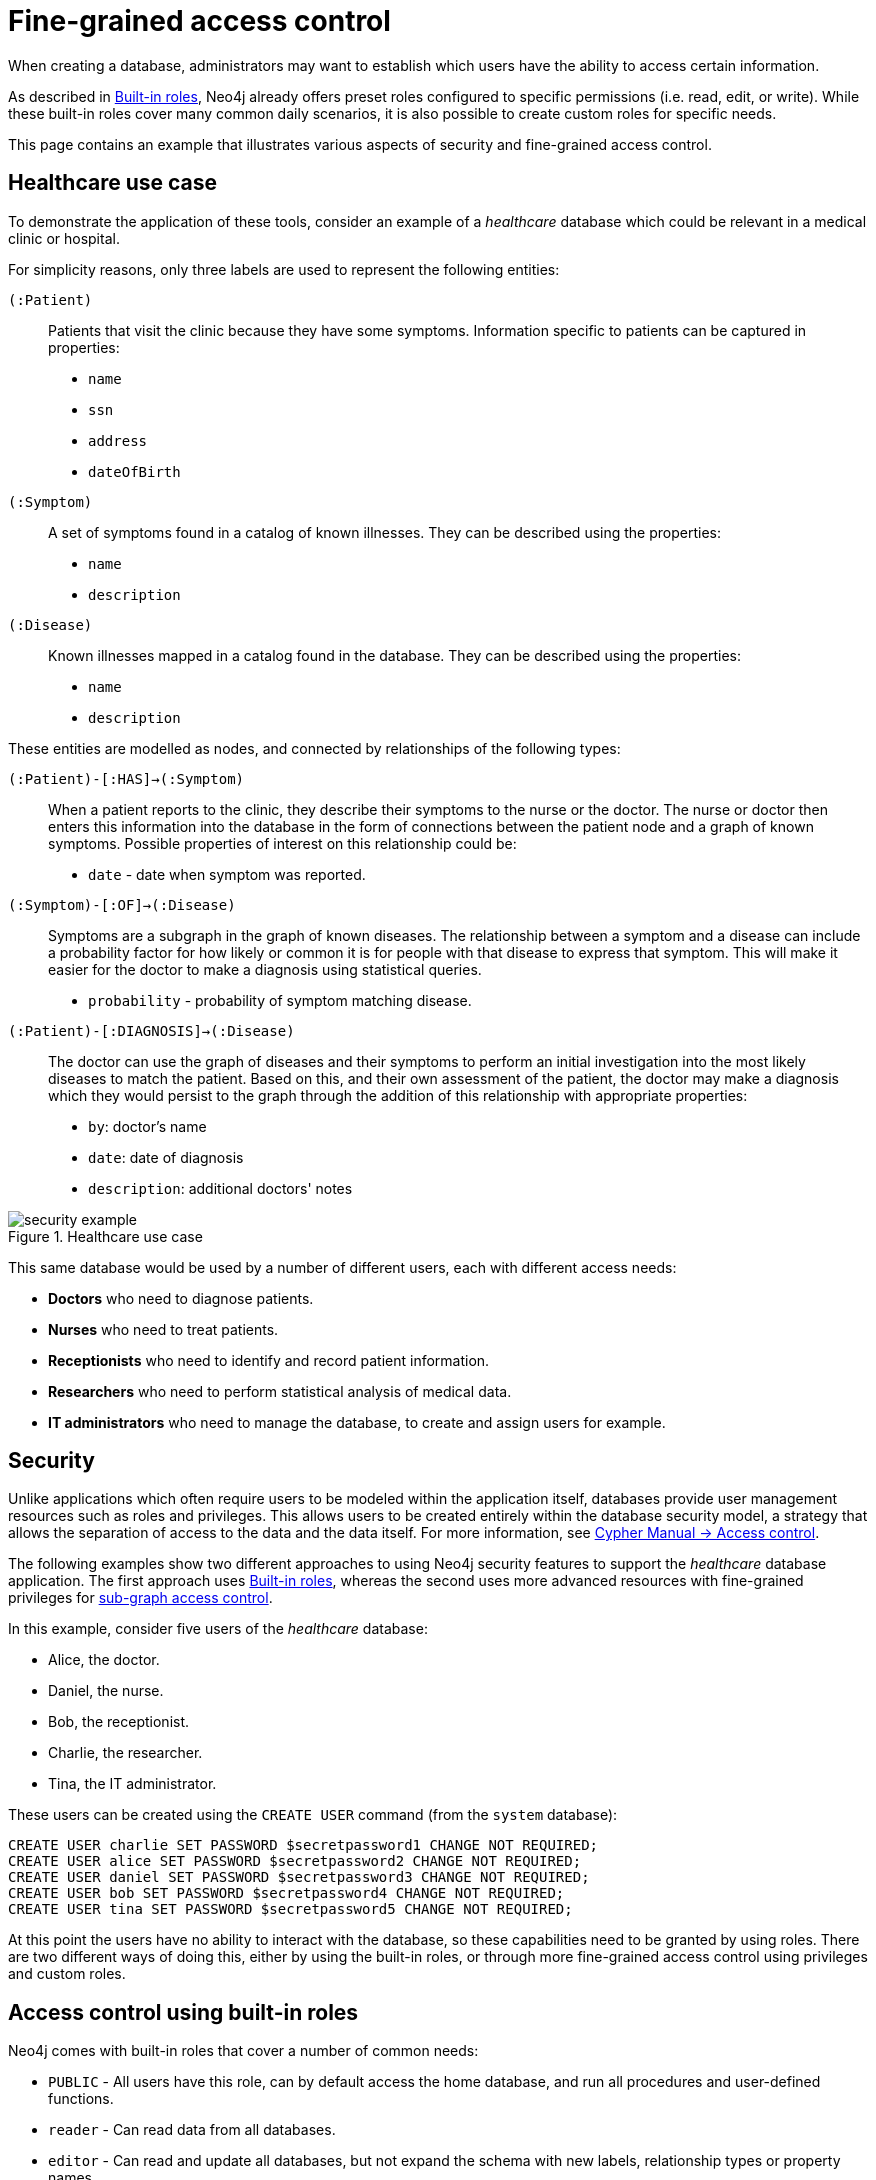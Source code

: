[role=enterprise-edition]
[[auth-access-control]]
= Fine-grained access control
:description: Describes an example that illustrates various aspects of security and fine-grained access control. 

When creating a database, administrators may want to establish which users have the ability to access certain information.

As described in xref:authentication-authorization/built-in-roles/auth-built-in-roles[Built-in roles], Neo4j already offers preset roles configured to specific permissions (i.e. read, edit, or write). 
While these built-in roles cover many common daily scenarios, it is also possible to create custom roles for specific needs.

This page contains an example that illustrates various aspects of security and fine-grained access control.

[[auth-access-control-use-case]]
== Healthcare use case

To demonstrate the application of these tools, consider an example of a _healthcare_ database which could be relevant in a medical clinic or hospital.

For simplicity reasons, only three labels are used to represent the following entities:

[.compact]
`(:Patient)`::
Patients that visit the clinic because they have some symptoms.
Information specific to patients can be captured in properties:
+
* `name`
* `ssn`
* `address`
* `dateOfBirth`

`(:Symptom)`::
A set of symptoms found in a catalog of known illnesses.
They can be described using the properties:
+
* `name`
* `description`

`(:Disease)`::
Known illnesses mapped in a catalog found in the database. 
They can be described using the properties:
+
* `name`
* `description`

These entities are modelled as nodes, and connected by relationships of the following types:

[.compact]
`(:Patient)-[:HAS]->(:Symptom)`::
When a patient reports to the clinic, they describe their symptoms to the nurse or the doctor.
The nurse or doctor then enters this information into the database in the form of connections between the patient node and a graph of known symptoms.
Possible properties of interest on this relationship could be:
+
* `date` - date when symptom was reported.

`(:Symptom)-[:OF]->(:Disease)`::
Symptoms are a subgraph in the graph of known diseases.
The relationship between a symptom and a disease can include a probability factor for how likely or common it is for people with that disease to express that symptom.
This will make it easier for the doctor to make a diagnosis using statistical queries.
+
* `probability` - probability of symptom matching disease.

`(:Patient)-[:DIAGNOSIS]->(:Disease)`::
The doctor can use the graph of diseases and their symptoms to perform an initial investigation into the most likely diseases to match the patient.
Based on this, and their own assessment of the patient, the doctor may make a diagnosis which they would persist to the graph through the addition of this relationship with appropriate properties:
+
* `by`: doctor's name
* `date`: date of diagnosis
* `description`: additional doctors' notes

image::security-example.png[title="Healthcare use case", role="middle"]

This same database would be used by a number of different users, each with different access needs:

* *Doctors* who need to diagnose patients.
* *Nurses* who need to treat patients.
* *Receptionists* who need to identify and record patient information.
* *Researchers* who need to perform statistical analysis of medical data.
* *IT administrators* who need to manage the database, to create and assign users for example.


[[auth-access-control-security]]
== Security

Unlike applications which often require users to be modeled within the application itself, databases provide user management resources such as roles and privileges.
This allows users to be created entirely within the database security model, a strategy that allows the separation of access to the data and the data itself.
For more information, see link:{neo4j-docs-base-uri}/cypher-manual/{page-version}/access-control/[Cypher Manual -> Access control].

The following examples show two different approaches to using Neo4j security features to support the _healthcare_ database application.
The first approach uses xref:authentication-authorization/built-in-roles/auth-built-in-roles[Built-in roles], whereas the second uses more advanced resources with fine-grained privileges for <<auth-access-control-using-privileges, sub-graph access control>>.

In this example, consider five users of the _healthcare_ database:

* Alice, the doctor.
* Daniel, the nurse.
* Bob, the receptionist.
* Charlie, the researcher.
* Tina, the IT administrator.

These users can be created using the `CREATE USER` command (from the `system` database):

[source, cypher]
----
CREATE USER charlie SET PASSWORD $secretpassword1 CHANGE NOT REQUIRED;
CREATE USER alice SET PASSWORD $secretpassword2 CHANGE NOT REQUIRED;
CREATE USER daniel SET PASSWORD $secretpassword3 CHANGE NOT REQUIRED;
CREATE USER bob SET PASSWORD $secretpassword4 CHANGE NOT REQUIRED;
CREATE USER tina SET PASSWORD $secretpassword5 CHANGE NOT REQUIRED;
----

At this point the users have no ability to interact with the database, so these capabilities need to be granted by using roles.
There are two different ways of doing this, either by using the built-in roles, or through more fine-grained access control using privileges and custom roles.


[[auth-access-control-using-built-in-roles]]
== Access control using built-in roles

Neo4j comes with built-in roles that cover a number of common needs:

* `PUBLIC` - All users have this role, can by default access the home database, and run all procedures and user-defined functions.
* `reader` - Can read data from all databases.
* `editor` - Can read and update all databases, but not expand the schema with new labels, relationship types or property names.
* `publisher` - Can read and edit, as well as add new labels, relationship types, and property names.
* `architect` - Has all the capabilities of the publisher as well as the ability to manage indexes and constraints.
* `admin` - Can perform architect actions as well as manage databases, users, roles, and privileges.

Consider Charlie from the example of users. 
As a researcher, they do not need write access to the database, so they are assigned the `reader` role.

On the other hand, Alice (the doctor), Daniel (the nurse), and Bob (the receptionist) all need to update the database with new patient information, but do not need to expand the schema with new labels, relationship types, property names or indexes. 
For this reason, they are all assigned the `editor` role.

Tina, the IT administrator who installs and manages the database, needs to be assigned the `admin` role. 

Here is how to grant roles to the users:

[source, cypher]
----
GRANT ROLE reader TO charlie;
GRANT ROLE editor TO alice;
GRANT ROLE editor TO daniel;
GRANT ROLE editor TO bob;
GRANT ROLE admin TO tina;
----

[[auth-access-control-using-privileges]]
== Sub-graph access control using privileges

A limitation of the previously described approach is that it does allow all users to see all the data on the database.
In many real-world scenarios though, it would be preferable to establish some access restrictions.

For example, you may want to limit the researcher's access to the patients' personal information or restrict the receptionist from writing new labels on the database.
While these restrictions could be coded into the application layer, it is possible and *more secure* to enforce fine-grained restrictions directly within the Neo4j security model by creating custom roles and assigning specific privileges to them.

Since new custom roles will be created, it is important to first revoke the current roles from the users assigned to them:

[source, cypher]
----
REVOKE ROLE reader FROM charlie;
REVOKE ROLE editor FROM alice;
REVOKE ROLE editor FROM daniel;
REVOKE ROLE editor FROM bob;
REVOKE ROLE admin FROM tina;
----

Now you can create custom roles based on the concept of _privileges_, which allows more control over what each user is capable of doing.
To properly assign those privileges, start by identifying each type of user:

[.compact]
Doctor::
Should be able to read and write most of the graph, but be prevented from reading the patients' address.
Has the permission to save _diagnoses_ to the database, but not expand the schema with new concepts.
Receptionist::
Should be able to read and write all patient data, but not be able to see the symptoms, diseases, or diagnoses.
Researcher::
Should be able to perform statistical analysis of all data, except patients’ personal information, to which they should have restricted access. 
To illustrate two different ways of setting up the same effective privileges, two roles are created for comparison.
Nurse::
Should be able to perform all tasks that both the doctor and the receptionist can do.
Granting both roles (doctor and receptionist) to the nurse does not work as expected. 
This is explained in the section dedicated to the creation of the `nurse` role.
Junior nurse::
While the senior nurse is able to save diagnoses just as a doctor can, some (junior) nurses might not be allowed to do that.
Creating another role from scratch is an option, but the same output can be achieved by combining the `nurse` role with a new `disableDiagnoses` role that specifically restricts that activity.
IT administrator::
This role is very similar to the built-in `admin` role, except that it should not allow access to the patients' `SSN` or be able to save a diagnosis, a privilege restricted to medical professionals.
To achieve this, the built-in `admin` role can be copied and modified accordingly.
User manager::
This user should have similar access as the IT administrator, but with more restrictions.
To achieve that, a new role can be created from scratch and only specific administrative capabilities can be assigned to it.

// .Creating custom roles
// ====
// [source, cypher]
// ----
// CREATE ROLE doctor;
// CREATE ROLE receptionist;
// CREATE ROLE nurse;
// CREATE ROLE researcherB;
// CREATE ROLE researcherW;
// CREATE ROLE disableDiagnoses;
// CREATE ROLE itadmin AS COPY OF admin;
// CREATE ROLE userManager;
// ----
// ====

Before creating the new roles and assigning them to Alice, Bob, Daniel, Charlie, and Tina, it is important to define the privileges each role should have.
Since all users need `ACCESS` privilege to the `healthcare` database, this can be set through the `PUBLIC` role instead of all the individual roles:

[source, cypher]
----
GRANT ACCESS ON DATABASE healthcare TO PUBLIC;
----

=== Privileges of `itadmin`

This role can be created as a copy of the built-in `admin` role:

[source, cypher, role=systemcmd]
----
CREATE ROLE itadmin AS COPY OF admin;
----

Then you need to *deny* the two specific actions this role is not supposed to perform:

* Read any patients' social security number (`SSN`).
* Submit medical diagnoses.

[source, cypher, role=systemcmd]
----
DENY READ {ssn} ON GRAPH healthcare NODES Patient TO itadmin;
DENY CREATE ON GRAPH healthcare RELATIONSHIPS DIAGNOSIS TO itadmin;
----

The complete set of privileges available to users assigned the `itadmin` role can be viewed using the following command:

[source, cypher, role=systemcmd]
----
SHOW ROLE itadmin PRIVILEGES AS COMMANDS;
----
----
+-------------------------------------------------------------------------+
| command                                                                 |
+-------------------------------------------------------------------------+
| "GRANT ACCESS ON DATABASE * TO `itadmin`"                               |
| "GRANT MATCH {*} ON GRAPH * NODE * TO `itadmin`"                        |
| "GRANT MATCH {*} ON GRAPH * RELATIONSHIP * TO `itadmin`"                |
| "GRANT WRITE ON GRAPH * TO `itadmin`"                                   |
| "GRANT INDEX MANAGEMENT ON DATABASE * TO `itadmin`"                     |
| "GRANT CONSTRAINT MANAGEMENT ON DATABASE * TO `itadmin`"                |
| "GRANT NAME MANAGEMENT ON DATABASE * TO `itadmin`"                      |
| "GRANT START ON DATABASE * TO `itadmin`"                                |
| "GRANT STOP ON DATABASE * TO `itadmin`"                                 |
| "GRANT TRANSACTION MANAGEMENT (*) ON DATABASE * TO `itadmin`"           |
| "GRANT ALL DBMS PRIVILEGES ON DBMS TO `itadmin`"                        |
| "DENY READ {ssn} ON GRAPH `healthcare` NODE Patient TO `itadmin`"       |
| "DENY CREATE ON GRAPH `healthcare` RELATIONSHIP DIAGNOSIS TO `itadmin`" |
+-------------------------------------------------------------------------+
----

[NOTE]
====
Privileges that were granted or denied earlier can be revoked using link:{neo4j-docs-base-uri}/cypher-manual/{page-version}/access-control/manage-privileges/#access-control-revoke-privileges[the `REVOKE` command].
====

To provide the IT administrator `tina` these privileges, they must be assigned the new role `itadmin`:

[source, cypher, role=systemcmd]
----
neo4j@system> GRANT ROLE itadmin TO tina;
----

To demonstrate that Tina is not able to see the patients' `SSN`, you can login to `healthcare` as `tina` and run the following query:

[source, cypher]
----
MATCH (n:Patient)
 WHERE n.dateOfBirth < date('1972-06-12')
RETURN n.name, n.ssn, n.address, n.dateOfBirth;
----

----
+--------------------------------------------------------------------+
| n.name          | n.ssn | n.address                | n.dateOfBirth |
+--------------------------------------------------------------------+
| "Mary Stone"    | NULL  | "1 secret way, downtown" | 1970-01-15    |
| "Ally Anderson" | NULL  | "1 secret way, downtown" | 1970-08-20    |
| "Sally Stone"   | NULL  | "1 secret way, downtown" | 1970-03-12    |
| "Jane Stone"    | NULL  | "1 secret way, downtown" | 1970-07-21    |
| "Ally Svensson" | NULL  | "1 secret way, downtown" | 1971-08-15    |
| "Jane Svensson" | NULL  | "1 secret way, downtown" | 1972-05-12    |
| "Ally Svensson" | NULL  | "1 secret way, downtown" | 1971-07-30    |
+--------------------------------------------------------------------+
----

The results make it seem as if these nodes do not even have an `SSN` field.
This is a key feature of the security model: users cannot tell the difference between data that does not exist and data that is hidden using fine-grained read privileges.

Now recall that the `itadmin` role was denied the ability to save diagnoses (as this is a critical medical function reserved for only doctors and senior medical staff), you can test this by trying to create `DIAGNOSIS` relationships:

[source, cypher]
----
MATCH (n:Patient), (d:Disease)
CREATE (n)-[:DIAGNOSIS]->(d);
----

[role=erroronlyqueryresult]
----
Create relationship with type 'DIAGNOSIS' is not allowed for user 'tina' with roles [PUBLIC, itadmin].
----

[NOTE]
====
Restrictions to reading data do not result in errors, they only make it appear as if the data is not there.
However, restrictions on updating the graph do output an appropriate error when the user attempts to perform an action they are not allowed to.
====

=== Privileges of `researcher`

The researcher Charlie was previously a read-only user.
To assign them the desired permissions, you can do something similar to what was done with the `itadmin` role, this time copying and modifying the `reader` role.

Another way to do it is by creating a new role from scratch and then either granting or denying a list of privileges:

* *Denying privileges*:
+
You can grant the role `researcher` the ability to find all nodes and read all properties (much like the `reader` role), but deny read access to the `Patient` properties.
This way, the researcher is unable to see patients' information such as `name`, `SSN`, and `address`.
This approach has a problem though: if more properties are added to the `Patient` nodes _after_ the restrictions were assigned to the `researcher` role, these new properties will automatically be visible to the researcher -- a possibly undesirable outcome.
+
To avoid that, you can rather deny _specific_ privileges:
+
[source, cypher, role=systemdb]
----
// First create the role
CREATE ROLE researcherB;
// Then grant access to everything
GRANT MATCH {*}
    ON GRAPH healthcare
    TO researcherB;
// And deny read on specific node properties
DENY READ {name, address, ssn}
    ON GRAPH healthcare
    NODES Patient
    TO researcherB;
// And finally deny traversal of the doctors diagnosis
DENY TRAVERSE
    ON GRAPH healthcare
    RELATIONSHIPS DIAGNOSIS
    TO researcherB;
----

* *Granting privileges*:
+
Another alternative is to only provide specific access to the properties the researcher is allowed to see.
This way, the addition of new properties (for instance, to a `Patient` node) does not automatically make them visible to users assigned with this role.
In case you wish to make them visible though, you need to explicitly grant read access:

[source, cypher]
----
// Create the role first
CREATE ROLE researcherW
// Allow the researcher to find all nodes
GRANT TRAVERSE
    ON GRAPH healthcare
    NODES *
    TO researcherW;
// Now only allow the researcher to traverse specific relationships
GRANT TRAVERSE
    ON GRAPH healthcare
    RELATIONSHIPS HAS, OF
    TO researcherW;
// Allow reading of all properties of medical metadata
GRANT READ {*}
    ON GRAPH healthcare
    NODES Symptom, Disease
    TO researcherW;
// Allow reading of all properties of the disease-symptom relationship
GRANT READ {*}
    ON GRAPH healthcare
    RELATIONSHIPS OF
    TO researcherW;
// Only allow reading dateOfBirth for research purposes
GRANT READ {dateOfBirth}
    ON GRAPH healthcare
    NODES Patient
    TO researcherW;
----

In order to test that the researcher Charlie now has the specified privileges, assign them the `researcherB` role (with specifically denied privileges):

[source, cypher, role=systemcmd]
----
GRANT ROLE researcherB TO charlie;
----

You can also use a version of the `SHOW PRIVILEGES` command to see Charlie's access rights, which are a combination of those assigned to the `researcherB` and `PUBLIC` roles:

[source, cypher, role=systemcmd]
----
neo4j@system> SHOW USER charlie PRIVILEGES AS COMMANDS;
----
----
+-----------------------------------------------------------------------+
| command                                                               |
+-----------------------------------------------------------------------+
| "GRANT ACCESS ON HOME DATABASE TO $role"                              |
| "GRANT ACCESS ON DATABASE `healthcare` TO $role"                      |
| "GRANT EXECUTE PROCEDURE * ON DBMS TO $role"                          |
| "GRANT EXECUTE FUNCTION * ON DBMS TO $role"                           |
| "GRANT MATCH {*} ON GRAPH `healthcare` NODE * TO $role"               |
| "GRANT MATCH {*} ON GRAPH `healthcare` RELATIONSHIP * TO $role"       |
| "DENY TRAVERSE ON GRAPH `healthcare` RELATIONSHIP DIAGNOSIS TO $role" |
| "DENY READ {address} ON GRAPH `healthcare` NODE Patient TO $role"     |
| "DENY READ {name} ON GRAPH `healthcare` NODE Patient TO $role"        |
| "DENY READ {ssn} ON GRAPH `healthcare` NODE Patient TO $role"         |
+-----------------------------------------------------------------------+
----

Now when Charlie logs into the `healthcare` database and tries to run a command similar to the one previously used by the `itadmin`, they will see different results:

[source, cypher]
----
MATCH (n:Patient)
 WHERE n.dateOfBirth < date('1972-06-12')
RETURN n.name, n.ssn, n.address, n.dateOfBirth;
----

----
+--------------------------------------------+
| n.name | n.ssn | n.address | n.dateOfBirth |
+--------------------------------------------+
| NULL   | NULL  | NULL      | 1971-05-31    |
| NULL   | NULL  | NULL      | 1971-04-17    |
| NULL   | NULL  | NULL      | 1971-12-27    |
| NULL   | NULL  | NULL      | 1970-02-13    |
| NULL   | NULL  | NULL      | 1971-02-04    |
| NULL   | NULL  | NULL      | 1971-05-10    |
| NULL   | NULL  | NULL      | 1971-02-21    |
+--------------------------------------------+
----

Only the date of birth is available, so that the researcher Charlie may perform statistical analysis, for example.
Another query Charlie could try is to find the ten diseases a patient younger than 25 is most likely to be diagnosed with, listed by probability:

[source, cypher]
----
WITH datetime() - duration({years:25}) AS timeLimit
MATCH (n:Patient)
WHERE n.dateOfBirth > date(timeLimit)
MATCH (n)-[h:HAS]->(s:Symptom)-[o:OF]->(d:Disease)
WITH d.name AS disease, o.probability AS prob
RETURN disease, sum(prob) AS score ORDER BY score DESC LIMIT 10;
----

----
+-------------------------------------------+
| disease               | score             |
+-------------------------------------------+
| "Acute Argitis"       | 95.05395287286318 |
| "Chronic Someitis"    | 88.7220337139605  |
| "Chronic Placeboitis" | 88.43609533058974 |
| "Acute Whatitis"      | 83.23493746472457 |
| "Acute Otheritis"     | 82.46129768949129 |
| "Chronic Otheritis"   | 82.03650063794025 |
| "Acute Placeboitis"   | 77.34207326583929 |
| "Acute Yellowitis"    | 76.34519967465832 |
| "Chronic Whatitis"    | 73.73968070128234 |
| "Chronic Yellowitis"  | 71.58791287376775 |
+-------------------------------------------+
----

If the `researcherB` role is revoked to Charlie, but `researcherW` is granted, when re-running these queries, the same results will be obtained.

[NOTE]
====
Privileges that were granted or denied earlier can be revoked using link:{neo4j-docs-base-uri}/cypher-manual/{page-version}/access-control/manage-privileges/#access-control-revoke-privileges[the `REVOKE` command].
====

=== Privileges of `doctor`

Doctors should be given the ability to read and write almost everything, except the patients' `address` property, for instance.
This role can be built from scratch by assigning full read and write access, and then specifically denying access to the `address` property:

[source, cypher]
----
CREATE ROLE doctor;
GRANT TRAVERSE ON GRAPH healthcare TO doctor;
GRANT READ {*} ON GRAPH healthcare TO doctor;
GRANT WRITE ON GRAPH healthcare TO doctor;
DENY READ {address} ON GRAPH healthcare NODES Patient TO doctor;
DENY SET PROPERTY {address} ON GRAPH healthcare NODES Patient TO doctor;
----

To allow the doctor Alice to have these privileges, grant them this new role:

[source, cypher]
----
neo4j@system> GRANT ROLE doctor TO alice;
----

To demonstrate that Alice is not able to see patient addresses, log in as `alice` to `healthcare` and run the following query:

[source, cypher]
----
MATCH (n:Patient)
 WHERE n.dateOfBirth < date('1972-06-12')
RETURN n.name, n.ssn, n.address, n.dateOfBirth;
----

----
+-------------------------------------------------------+
| n.name          | n.ssn   | n.address | n.dateOfBirth |
+-------------------------------------------------------+
| "Jack Anderson" | 1234647 | NULL      | 1970-07-23    |
| "Joe Svensson"  | 1234659 | NULL      | 1972-06-07    |
| "Mary Jackson"  | 1234568 | NULL      | 1971-10-19    |
| "Jack Jackson"  | 1234583 | NULL      | 1971-05-04    |
| "Ally Smith"    | 1234590 | NULL      | 1971-12-07    |
| "Ally Stone"    | 1234606 | NULL      | 1970-03-29    |
| "Mark Smith"    | 1234610 | NULL      | 1971-03-30    |
+-------------------------------------------------------+
----

As a result, the doctor has the expected privileges, including being able to see the patients' `SSN`, but not their address.

The doctor is also able to see all other node types:

[source, cypher]
----
MATCH (n) WITH labels(n) AS labels
RETURN labels, count(*);
----

----
+------------------------+
| labels      | count(*) |
+------------------------+
| ["Patient"] | 101      |
| ["Symptom"] | 10       |
| ["Disease"] | 12       |
+------------------------+
----

In addition, the doctor can traverse the graph, finding symptoms and diseases connected to patients:

[source, cypher]
----
MATCH (n:Patient)-[:HAS]->(s:Symptom)-[:OF]->(d:Disease)
  WHERE n.ssn = 1234657
RETURN n.name, d.name, count(s) AS score ORDER BY score DESC;
----

The resulting table shows which are the most likely diagnoses based on symptoms.
The doctor can use this table to facilitate further questioning and testing of the patient in order to decide on the final diagnosis.

----
+--------------------------------------------------+
| n.name           | d.name                | score |
+--------------------------------------------------+
| "Sally Anderson" | "Chronic Otheritis"   | 4     |
| "Sally Anderson" | "Chronic Yellowitis"  | 3     |
| "Sally Anderson" | "Chronic Placeboitis" | 3     |
| "Sally Anderson" | "Acute Whatitis"      | 2     |
| "Sally Anderson" | "Acute Yellowitis"    | 2     |
| "Sally Anderson" | "Chronic Someitis"    | 2     |
| "Sally Anderson" | "Chronic Argitis"     | 2     |
| "Sally Anderson" | "Chronic Whatitis"    | 2     |
| "Sally Anderson" | "Acute Someitis"      | 1     |
| "Sally Anderson" | "Acute Argitis"       | 1     |
| "Sally Anderson" | "Acute Otheritis"     | 1     |
+--------------------------------------------------+
----

Once the doctor has investigated further, they would be able to decide on the diagnosis and save that result to the database:

[source, cypher]
----
WITH datetime({epochmillis:timestamp()}) AS now
WITH now, date(now) as today
MATCH (p:Patient)
  WHERE p.ssn = 1234657
MATCH (d:Disease)
  WHERE d.name = "Chronic Placeboitis"
MERGE (p)-[i:DIAGNOSIS {by: 'Alice'}]->(d)
  ON CREATE SET i.created_at = now, i.updated_at = now, i.date = today
  ON MATCH SET i.updated_at = now
RETURN p.name, d.name, i.by, i.date, duration.between(i.created_at, i.updated_at) AS updated;
----

This allows the doctor to record their diagnosis as well as take note of previous diagnoses:

----
+----------------------------------------------------------------------------------------+
| p.name           | d.name                | i.by    | i.date     | updated              |
+----------------------------------------------------------------------------------------+
| "Sally Anderson" | "Chronic Placeboitis" | "Alice" | 2020-05-29 | P0M0DT213.076000000S |
+----------------------------------------------------------------------------------------+
----

[NOTE]
====
Creating the `DIAGNOSIS` relationship for the first time requires the privilege to create new types.
This is also true for the property names `doctor`, `created_at`, and `updated_at`.
It can be fixed by either granting the doctor `NAME MANAGEMENT` privileges or by pre-creating the missing types.
The latter would be more precise and can be achieved by running, as an administrator, the procedures `db.createRelationshipType` and `db.createProperty` with appropriate arguments.
====

=== Privileges of `receptionist`

Receptionists should only be able to manage patient information.
They are not allowed to find or read any other parts of the graph.
In addition, they should be able to create and delete patients, but not any other nodes:

[source, cypher, role=systemdb]
----
CREATE ROLE receptionist;
GRANT MATCH {*} ON GRAPH healthcare NODES Patient TO receptionist;
GRANT CREATE ON GRAPH healthcare NODES Patient TO receptionist;
GRANT DELETE ON GRAPH healthcare NODES Patient TO receptionist;
GRANT SET PROPERTY {*} ON GRAPH healthcare NODES Patient TO receptionist;
----

It would have been simpler to grant global `WRITE` privileges to the receptionist Bob.
However, this would have the unfortunate side effect of allowing them the ability to create other nodes, like new `Symptom` nodes, even though they would subsequently be unable to find or read those same nodes.
While there are use cases in which it is desirable to have roles able to create data they cannot read, that is not the case of this model.

With that in mind, grant the receptionist Bob their new `receptionist` role:

[source, cypher]
----
neo4j@system> GRANT ROLE receptionist TO bob;
----

With these privileges, if Bob tries to read the entire database, they will still only see the patients:

[source, cypher]
----
MATCH (n) WITH labels(n) AS labels
RETURN labels, count(*);
----

----
+------------------------+
| labels      | count(*) |
+------------------------+
| ["Patient"] | 101      |
+------------------------+
----

However, Bob is able to see all fields of the patients' records:

[source, cypher]
----
MATCH (n:Patient)
 WHERE n.dateOfBirth < date('1972-06-12')
RETURN n.name, n.ssn, n.address, n.dateOfBirth;
----

----
+----------------------------------------------------------------------+
| n.name          | n.ssn   | n.address                | n.dateOfBirth |
+----------------------------------------------------------------------+
| "Mark Stone"    | 1234666 | "1 secret way, downtown" | 1970-08-04    |
| "Sally Jackson" | 1234633 | "1 secret way, downtown" | 1970-10-21    |
| "Bob Stone"     | 1234581 | "1 secret way, downtown" | 1972-02-16    |
| "Ally Anderson" | 1234582 | "1 secret way, downtown" | 1970-05-13    |
| "Mark Svensson" | 1234594 | "1 secret way, downtown" | 1970-01-16    |
| "Bob Anderson"  | 1234597 | "1 secret way, downtown" | 1970-09-23    |
| "Jack Svensson" | 1234599 | "1 secret way, downtown" | 1971-02-13    |
| "Mark Jackson"  | 1234618 | "1 secret way, downtown" | 1970-03-28    |
| "Jack Jackson"  | 1234623 | "1 secret way, downtown" | 1971-04-02    |
+----------------------------------------------------------------------+
----

[[detach-delete-restricted-user]]

With the `receptionist` role, Bob can delete any new patient nodes they have just created, but they are not able to delete patients that have already received diagnoses since those are connected to parts of the graph that Bob cannot see. 
Here is a demonstration of both scenarios:

[source, cypher]
----
CREATE (n:Patient {
  ssn:87654321,
  name: 'Another Patient',
  email: 'another@example.com',
  address: '1 secret way, downtown',
  dateOfBirth: date('2001-01-20')
})
RETURN n.name, n.dateOfBirth;
----

----
+-----------------------------------+
| n.name            | n.dateOfBirth |
+-----------------------------------+
| "Another Patient" | 2001-01-20    |
+-----------------------------------+
----

The receptionist is able to modify any patient record:

[source, cypher]
----
MATCH (n:Patient)
WHERE n.ssn = 87654321
SET n.address = '2 streets down, uptown'
RETURN n.name, n.dateOfBirth, n.address;
----

----
+--------------------------------------------------------------+
| n.name            | n.dateOfBirth | n.address                |
+--------------------------------------------------------------+
| "Another Patient" | 2001-01-20    | "2 streets down, uptown" |
+--------------------------------------------------------------+
----

The receptionist is also able to delete this recently created patient because it is not connected to any other records:

[source, cypher]
----
MATCH (n:Patient)
 WHERE n.ssn = 87654321
DETACH DELETE n;
----

However, if the receptionist attempts to delete a patient that has existing diagnoses, this will fail:

[source, cypher]
----
MATCH (n:Patient)
 WHERE n.ssn = 1234610
DETACH DELETE n;
----

[role=erroronlyqueryresult]
----
org.neo4j.graphdb.ConstraintViolationException: Cannot delete node<42>, because it still has relationships. To delete this node, you must first delete its relationships.
----

The reason why this query fails is that, while Bob can find the `(:Patient)` node, they do not have sufficient traverse rights to find nor delete the outgoing relationships from it.
Either they need to ask Tina the `itadmin` for help for this task, or more privileges can be added to the `receptionist` role:

[source, cypher, role=systemcmd]
----
GRANT TRAVERSE ON GRAPH healthcare NODES Symptom, Disease TO receptionist;
GRANT TRAVERSE ON GRAPH healthcare RELATIONSHIPS HAS, DIAGNOSIS TO receptionist;
GRANT DELETE ON GRAPH healthcare RELATIONSHIPS HAS, DIAGNOSIS TO receptionist;
----

[NOTE]
====
Privileges that were granted or denied earlier can be revoked using link:{neo4j-docs-base-uri}/cypher-manual/{page-version}/access-control/manage-privileges/#access-control-revoke-privileges[the `REVOKE` command].
====

=== Privileges of `nurse`

Nurses should have the capabilities of both doctors and receptionists, but assigning them both the `doctor` and `receptionist` roles might not have the expected effect.
If those two roles were created with `GRANT` privileges only, combining them would be simply cumulative.
But if the `doctor` role contains some `DENY` privileges, these always overrule `GRANT`.
This means that the nurse will still have the same restrictions as a doctor, which is not what is intended here.

To demonstrate this, you can assign the `doctor` role to the nurse Daniel:

[source, cypher]
----
neo4j@system> GRANT ROLE doctor, receptionist TO daniel;
----

Daniel should now have a combined set of privileges:

[source, cypher, role=systemdb]
----
SHOW USER daniel PRIVILEGES AS COMMANDS;
----
----
+---------------------------------------------------------------------------+
| command                                                                   |
+---------------------------------------------------------------------------+
| "GRANT ACCESS ON HOME DATABASE TO $role"                                  |
| "GRANT ACCESS ON DATABASE `healthcare` TO $role"                          |
| "GRANT EXECUTE PROCEDURE * ON DBMS TO $role"                              |
| "GRANT EXECUTE FUNCTION * ON DBMS TO $role"                               |
| "GRANT TRAVERSE ON GRAPH `healthcare` NODE * TO $role"                    |
| "GRANT TRAVERSE ON GRAPH `healthcare` RELATIONSHIP * TO $role"            |
| "GRANT READ {*} ON GRAPH `healthcare` NODE * TO $role"                    |
| "GRANT READ {*} ON GRAPH `healthcare` RELATIONSHIP * TO $role"            |
| "GRANT MATCH {*} ON GRAPH `healthcare` NODE Patient TO $role"             |
| "GRANT WRITE ON GRAPH `healthcare` TO $role"                              |
| "GRANT SET PROPERTY {*} ON GRAPH `healthcare` NODE Patient TO $role"      |
| "GRANT CREATE ON GRAPH `healthcare` NODE Patient TO $role"                |
| "GRANT DELETE ON GRAPH `healthcare` NODE Patient TO $role"                |
| "DENY READ {address} ON GRAPH `healthcare` NODE Patient TO $role"         |
| "DENY SET PROPERTY {address} ON GRAPH `healthcare` NODE Patient TO $role" |
+---------------------------------------------------------------------------+
----

[NOTE]
====
Privileges that were granted or denied earlier can be revoked using link:{neo4j-docs-base-uri}/cypher-manual/{page-version}/access-control/manage-privileges/#access-control-revoke-privileges[the `REVOKE` command].
====

Now the intention is that a nurse can perform the actions of a receptionist, which means they should be able to read and write the `address` field of the `Patient` nodes.
To do so, the nurse can run the following query:

[source, cypher]
----
MATCH (n:Patient)
 WHERE n.dateOfBirth < date('1972-06-12')
RETURN n.name, n.ssn, n.address, n.dateOfBirth;
----

Which returns these results:

----
+-------------------------------------------------------+
| n.name          | n.ssn   | n.address | n.dateOfBirth |
+-------------------------------------------------------+
| "Jane Anderson" | 1234572 | NULL      | 1971-05-26    |
| "Mark Stone"    | 1234586 | NULL      | 1972-06-07    |
| "Joe Smith"     | 1234595 | NULL      | 1970-12-28    |
| "Joe Jackson"   | 1234603 | NULL      | 1970-08-31    |
| "Jane Jackson"  | 1234628 | NULL      | 1972-01-31    |
| "Mary Anderson" | 1234632 | NULL      | 1971-01-07    |
| "Jack Svensson" | 1234639 | NULL      | 1970-01-06    |
+-------------------------------------------------------+
----

As expected, the `address` field is invisible to the nurse.
This happens because, as previously described, `DENY` privileges _always_ overrule `GRANT`.
Since both roles `doctor` and `receptionist` were assigned to the nurse, the `DENIED` privileges of the `doctor` role are overruling the `GRANTED` privileges of the `receptionist`.
Even if the nurse tries to write the address field, they would receive an error, and that is not what is desired here.
To correct that, you can:

* Redefine the `doctor` role with only grants and define each `Patient` property the doctor should be able to read.
* Redefine the `nurse` role with the actual intended behavior.

The second option is simpler if you consider that the nurse is essentially the doctor without the `address` restrictions.
In this case, you need to create a `nurse` role from scratch:

[source, cypher, role=systemdb]
----
CREATE ROLE nurse
GRANT TRAVERSE ON GRAPH healthcare TO nurse;
GRANT READ {*} ON GRAPH healthcare TO nurse;
GRANT WRITE ON GRAPH healthcare TO nurse;
----

Now you assign the `nurse` role to the nurse Daniel, but remember to revoke the `doctor` and the `receptionist` roles so there are no privileges being overridden:

[source, cypher, role=systemdb]
----
REVOKE ROLE doctor FROM daniel;
REVOKE ROLE receptionist FROM daniel;
GRANT ROLE nurse TO daniel;
----

This time, when the nurse Daniel takes another look at the patient records, they will see the `address` fields:

[source, cypher]
----
MATCH (n:Patient)
 WHERE n.dateOfBirth < date('1972-06-12')
RETURN n.name, n.ssn, n.address, n.dateOfBirth;
----
----
+----------------------------------------------------------------------+
| n.name          | n.ssn   | n.address                | n.dateOfBirth |
+----------------------------------------------------------------------+
| "Jane Anderson" | 1234572 | "1 secret way, downtown" | 1971-05-26    |
| "Mark Stone"    | 1234586 | "1 secret way, downtown" | 1972-06-07    |
| "Joe Smith"     | 1234595 | "1 secret way, downtown" | 1970-12-28    |
| "Joe Jackson"   | 1234603 | "1 secret way, downtown" | 1970-08-31    |
| "Jane Jackson"  | 1234628 | "1 secret way, downtown" | 1972-01-31    |
| "Mary Anderson" | 1234632 | "1 secret way, downtown" | 1971-01-07    |
| "Jack Svensson" | 1234639 | "1 secret way, downtown" | 1970-01-06    |
+----------------------------------------------------------------------+
----

The other main action that the `nurse` role should be able to perform is the primary `doctor` action of saving a diagnosis to the database:

[source, cypher]
----
WITH date(datetime({epochmillis:timestamp()})) AS today
MATCH (p:Patient)
  WHERE p.ssn = 1234657
MATCH (d:Disease)
  WHERE d.name = "Chronic Placeboitis"
MERGE (p)-[i:DIAGNOSIS {by: 'Daniel'}]->(d)
  ON CREATE SET i.date = today
RETURN p.name, d.name, i.by, i.date;
----
----
+------------------------------------------------------------------+
| p.name           | d.name                | i.by     | i.date     |
+------------------------------------------------------------------+
| "Sally Anderson" | "Chronic Placeboitis" | "Daniel" | 2020-05-29 |
+------------------------------------------------------------------+
----

Performing this action, otherwise reserved for the `doctor` role, involves more responsibility for the `nurse`.
There might be nurses that should not be entrusted with this option, which is why you can divide the `nurse` role into _senior_ and _junior_ nurses, for example.
Currently, Daniel is a senior nurse.

=== Privileges of _junior_ `nurse`

Previously, creating the `nurse` role by combining the `doctor` and `receptionist` roles led to an undesired scenario as the `DENIED` privileges of the `doctor` role overrode the `GRANTED` privileges of the `receptionist`.
In that case, the objective was to enhance the permissions of the _senior_ nurse, but when it comes to the _junior_ nurse, they should be able to perform the same actions as the _senior_, except adding diagnoses to the database.

To achieve this, you can create a special role that contains specifically only the additional restrictions:

[source, cypher, role=systemdb]
----
CREATE ROLE disableDiagnoses;
DENY CREATE ON GRAPH healthcare RELATIONSHIPS DIAGNOSIS TO disableDiagnoses;
----

And then assign this new role to the nurse Daniel, so you can test the behavior:

[source, cypher, role=systemdb]
----
GRANT ROLE disableDiagnoses TO daniel;
----

If you check what privileges Daniel has now, it is the combination of the two roles `nurse` and `disableDiagnoses`:

[source, cypher, role=systemdb]
----
neo4j@system> SHOW USER daniel PRIVILEGES AS COMMANDS;
----
----
+---------------------------------------------------------------------+
| command                                                             |
+---------------------------------------------------------------------+
| "GRANT ACCESS ON HOME DATABASE TO $role"                            |
| "GRANT ACCESS ON DATABASE `healthcare` TO $role"                    |
| "GRANT EXECUTE PROCEDURE * ON DBMS TO $role"                        |
| "GRANT EXECUTE FUNCTION * ON DBMS TO $role"                         |
| "GRANT TRAVERSE ON GRAPH `healthcare` NODE * TO $role"              |
| "GRANT TRAVERSE ON GRAPH `healthcare` RELATIONSHIP * TO $role"      |
| "GRANT READ {*} ON GRAPH `healthcare` NODE * TO $role"              |
| "GRANT READ {*} ON GRAPH `healthcare` RELATIONSHIP * TO $role"      |
| "GRANT WRITE ON GRAPH `healthcare` TO $role"                        |
| "DENY CREATE ON GRAPH `healthcare` RELATIONSHIP DIAGNOSIS TO $role" |
+---------------------------------------------------------------------+
----

Daniel can still see the address fields, and can even perform the diagnosis investigation that the `doctor` can perform:

[source, cypher]
----
MATCH (n:Patient)-[:HAS]->(s:Symptom)-[:OF]->(d:Disease)
WHERE n.ssn = 1234650
RETURN n.ssn, n.name, d.name, count(s) AS score ORDER BY score DESC;
----
----
+--------------------------------------------------------+
| n.ssn   | n.name       | d.name                | score |
+--------------------------------------------------------+
| 1234650 | "Mark Smith" | "Chronic Whatitis"    | 3     |
| 1234650 | "Mark Smith" | "Chronic Someitis"    | 3     |
| 1234650 | "Mark Smith" | "Acute Someitis"      | 2     |
| 1234650 | "Mark Smith" | "Chronic Otheritis"   | 2     |
| 1234650 | "Mark Smith" | "Chronic Yellowitis"  | 2     |
| 1234650 | "Mark Smith" | "Chronic Placeboitis" | 2     |
| 1234650 | "Mark Smith" | "Acute Otheritis"     | 2     |
| 1234650 | "Mark Smith" | "Chronic Argitis"     | 2     |
| 1234650 | "Mark Smith" | "Acute Placeboitis"   | 2     |
| 1234650 | "Mark Smith" | "Acute Yellowitis"    | 1     |
| 1234650 | "Mark Smith" | "Acute Argitis"       | 1     |
| 1234650 | "Mark Smith" | "Acute Whatitis"      | 1     |
+--------------------------------------------------------+
----

But when they try to save a diagnosis to the database, they will be denied that action:

[source, cypher]
----
WITH date(datetime({epochmillis:timestamp()})) AS today
MATCH (p:Patient)
  WHERE p.ssn = 1234650
MATCH (d:Disease)
  WHERE d.name = "Chronic Placeboitis"
MERGE (p)-[i:DIAGNOSIS {by: 'Daniel'}]->(d)
  ON CREATE SET i.date = today
RETURN p.name, d.name, i.by, i.date;
----
[role=erroronlyqueryresult]
----
Create relationship with type 'DIAGNOSIS' is not allowed for user 'daniel' with roles [PUBLIC, disableDiagnoses, nurse].
----

To promote Daniel back to senior nurse, revoke the role that introduced the restriction:

[source, cypher, role=systemdb]
----
REVOKE ROLE disableDiagnoses FROM daniel;
----

=== Building a custom administrator role

The `itadmin` role was originally created by copying the built-in `admin` role and adding restrictions.
However, there might be cases in which having `DENY`s can be less convenient than only having `GRANT`s.
Instead, you can build the administrator role from the ground up.

The IT administrator Tina is able to create new users and assign them to the product roles as an `itadmin`, but you can create a more restricted role called `userManager` and grant it only the appropriate privileges:

[source, cypher, role=systemdb]
----
CREATE ROLE userManager;
GRANT USER MANAGEMENT ON DBMS TO userManager;
GRANT ROLE MANAGEMENT ON DBMS TO userManager;
GRANT SHOW PRIVILEGE ON DBMS TO userManager;
----

Test the new behavior by revoking the `itadmin` role from Tina and grant them the `userManager` role instead:

[source, cypher, role=systemdb]
----
REVOKE ROLE itadmin FROM tina
GRANT ROLE userManager TO tina
----

These are the privileges granted to `userManager`:

* `USER MANAGEMENT` allows creating, updating, and dropping users.
* `ROLE MANAGEMENT` allows creating, updating, and dropping roles as well as assigning roles to users.
* `SHOW PRIVILEGE` allows listing the users' privileges.

Listing Tina's new privileges should now show a much shorter list than when they were a more powerful administrator with the `itadmin` role:

[source, cypher, role=systemdb]
----
neo4j@system> SHOW USER tina PRIVILEGES AS COMMANDS;
----

----
+--------------------------------------------------+
| command                                          |
+--------------------------------------------------+
| "GRANT ACCESS ON HOME DATABASE TO $role"         |
| "GRANT ACCESS ON DATABASE `healthcare` TO $role" |
| "GRANT EXECUTE PROCEDURE * ON DBMS TO $role"     |
| "GRANT EXECUTE FUNCTION * ON DBMS TO $role"      |
| "GRANT ROLE MANAGEMENT ON DBMS TO $role"         |
| "GRANT USER MANAGEMENT ON DBMS TO $role"         |
| "GRANT SHOW PRIVILEGE ON DBMS TO $role"          |
+--------------------------------------------------+
----

[NOTE]
====
No other privilege management privileges were granted here.
How much power this role should have would depend on the requirements of the system.
Refer to the section link:{neo4j-docs-base-uri}/cypher-manual/{page-version}/access-control/built-in-roles/[Cypher Manual -> The `admin` role] for a complete list of privileges to consider.
====

Now Tina should be able to create new users and assign them to roles:

[source, cypher, role=systemdb]
----
CREATE USER sally SET PASSWORD 'secretpassword' CHANGE REQUIRED;
GRANT ROLE receptionist TO sally;
SHOW USER sally PRIVILEGES AS COMMANDS;
----

----
+----------------------------------------------------------------------+
| command                                                              |
+----------------------------------------------------------------------+
| "GRANT ACCESS ON HOME DATABASE TO $role"                             |
| "GRANT ACCESS ON DATABASE `healthcare` TO $role"                     |
| "GRANT EXECUTE PROCEDURE * ON DBMS TO $role"                         |
| "GRANT EXECUTE FUNCTION * ON DBMS TO $role"                          |
| "GRANT MATCH {*} ON GRAPH `healthcare` NODE Patient TO $role"        |
| "GRANT SET PROPERTY {*} ON GRAPH `healthcare` NODE Patient TO $role" |
| "GRANT CREATE ON GRAPH `healthcare` NODE Patient TO $role"           |
| "GRANT DELETE ON GRAPH `healthcare` NODE Patient TO $role"           |
+----------------------------------------------------------------------+
----